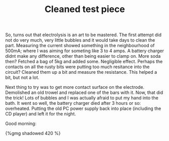 #+layout: post
#+title: Cleaned test piece
#+tags: cobra donor-parts
#+type: post
#+published: true

So, turns out that electrolysis is an art to be mastered. The first
attempt did not do very much, very little bubbles and it would take
days to clean the part. Measuring the current showed something in the
neighbourhood of 500mA; where I was aiming for someting like 3 to 4
amps. A battery charger didnt make any difference, other than being
easier to clamp on. More soda then? Fetched a bag of 5kg and added
some. Negligible effect. Perhaps the contacts on all the rusty bits
were putting too much resitance into the circuit? Cleaned them up a
bit and measure the resistance. This helped a bit, but not a lot.

Next thing to try was to get more contact surface on the
electrode. Demolished an old trowel and replaced one of the bars with
it. Now, that did the trick! Lots of bubbles and I was actually afraid
to put my hand into the bath. It went so well, the battery charger
died after 3 hours or so: overheated. Putting the old PC power supply
back into place (including the CD player) and left it for the
night.

Good morning:

#+BEGIN_HTML
{%gmg shadowed 420 %}
#+END_HTML
